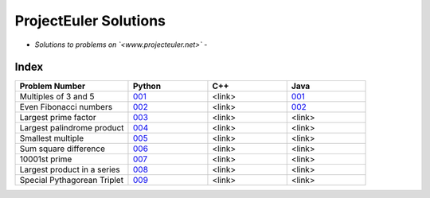**********************
ProjectEuler Solutions
**********************

-  *Solutions to problems on `<www.projecteuler.net>`*  -

Index
#####

.. csv-table::
  :header: "Problem Number", "Python", "C++", "Java"
  :widths: 50, 35, 35, 35
  
  "Multiples of 3 and 5", `001 <https://github.com/CodeVITap/ProjectEuler/blob/master/python/001.py>`_, "<link>", `001 <https://github.com/CodeVITap/ProjectEuler/blob/master/java/solutions/001.java>`_
  "Even Fibonacci numbers", `002 <https://github.com/CodeVITap/ProjectEuler/blob/master/python/002.py>`_, "<link>", `002 <https://github.com/CodeVITap/ProjectEuler/blob/master/java/solutions/002.java>`_
  "Largest prime factor", `003 <https://github.com/CodeVITap/ProjectEuler/blob/master/python/003.py>`_, "<link>", "<link>"
  "Largest palindrome product", `004 <https://github.com/CodeVITap/ProjectEuler/blob/master/python/004.py>`_, "<link>", "<link>"
  "Smallest multiple", `005 <https://github.com/CodeVITap/ProjectEuler/blob/master/python/005.py>`_, "<link>", "<link>"
  "Sum square difference", `006 <https://github.com/CodeVITap/ProjectEuler/blob/master/python/006.py>`_, "<link>", "<link>"
  "10001st prime", `007 <https://github.com/CodeVITap/ProjectEuler/blob/master/python/007.py>`_, "<link>", "<link>"
  "Largest product in a series", `008 <https://github.com/CodeVITap/ProjectEuler/blob/master/python/008.py>`_, "<link>", "<link>"
  "Special Pythagorean Triplet", `009 <https://github.com/CodeVITap/ProjectEuler/blob/master/python009.py>`_, "<link>", "<link>"
